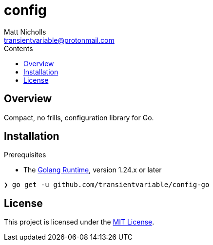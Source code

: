 = config
Matt Nicholls <transientvariable@protonmail.com>
:keywords: golang,config,configuration
:experimental: true
:icons: font
:iconfont-cdn: //cdn.jsdelivr.net/npm/@fortawesome/fontawesome-free@6.1.1/css/fontawesome.min.css
:imagesdir: docs/image
:sectanchors: true
:source-highlighter: prettify
:toc: left
:toclevels: 3
:toc-title: Contents

ifdef::env-github[]
:tip-caption: :bulb:
:note-caption: :information_source:
:important-caption: :heavy_exclamation_mark:
:caution-caption: :fire:
:warning-caption: :warning:
endif::[]

== Overview

Compact, no frills, configuration library for Go.

== Installation

.Prerequisites
* The link:https://golang.org/dl/[Golang Runtime], version 1.24.x or later

[source%nowrap,bash]
----
❯ go get -u github.com/transientvariable/config-go
----

== License
This project is licensed under the link:LICENSE[MIT License].